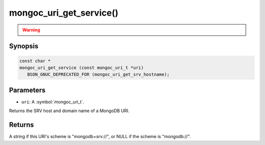 .. _mongoc_uri_get_service

mongoc_uri_get_service()
========================

.. warning::
   .. deprecated:: 1.21.0

      This function is deprecated and should not be used in new code.

      Please use :symbol:`mongoc_uri_get_srv_hostname()` in new code.

Synopsis
--------

.. code-block:: c

  const char *
  mongoc_uri_get_service (const mongoc_uri_t *uri)
     BSON_GNUC_DEPRECATED_FOR (mongoc_uri_get_srv_hostname);

Parameters
----------

* ``uri``: A :symbol:`mongoc_uri_t`.

Returns the SRV host and domain name of a MongoDB URI.

Returns
-------

A string if this URI's scheme is "mongodb+srv://", or NULL if the scheme is "mongodb://".
